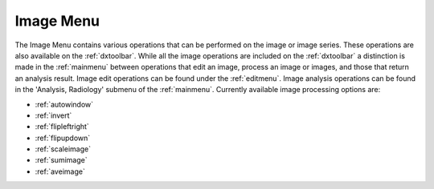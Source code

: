 
.. index:: 
   pair: Image; Menu

.. _imagemenu:

Image Menu
==========

The Image Menu contains various operations that can be performed on the image or image series. These operations are also available on the :ref:`dxtoolbar`. While all the image operations are included on the :ref:`dxtoolbar` a distinction is made in the :ref:`mainmenu` between operations that edit an image, process an image or images, and those that return an analysis result. Image edit operations can be found under the :ref:`editmenu`. Image analysis operations can be found in the 'Analysis, Radiology' submenu of the :ref:`mainmenu`. Currently available image processing options are:

*  :ref:`autowindow`
*  :ref:`invert`
*  :ref:`flipleftright`
*  :ref:`flipupdown`
*  :ref:`scaleimage`
*  :ref:`sumimage`
*  :ref:`aveimage`

